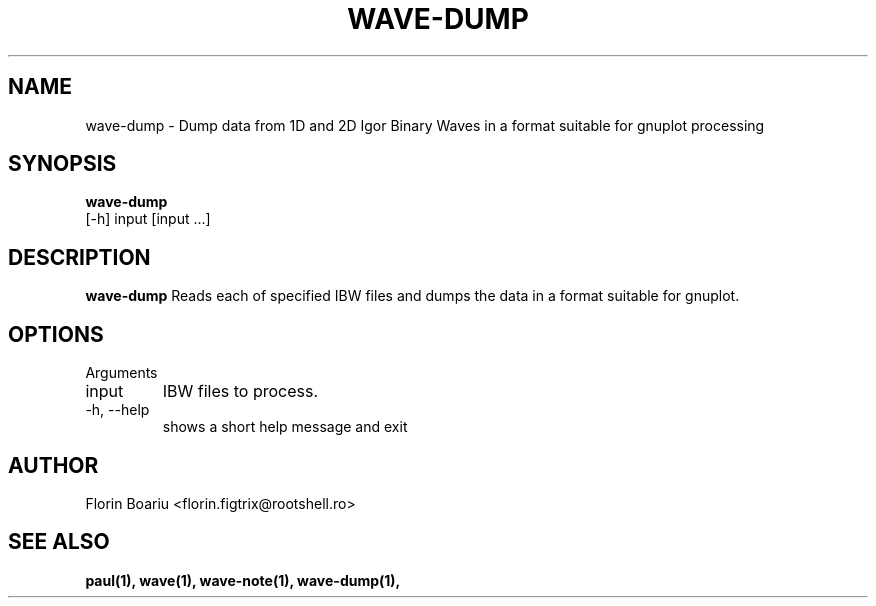 .\" Process this file with
.\" groff -man -Tascii foo.1
.\"
.TH WAVE-DUMP 1 "MAY 2013" Linux "User Manuals"
.SH NAME
wave-dump \- Dump data from 1D and 2D Igor Binary Waves in a format suitable for gnuplot processing
.SH SYNOPSIS
.B wave-dump
 [-h] input [input ...]
.SH DESCRIPTION
.B wave-dump
Reads each of specified IBW files and dumps the data in a format suitable for gnuplot.
.SH OPTIONS
Arguments
.IP  input
IBW files to process.
.IP  -h,\ --help
shows a short help message and exit
.SH AUTHOR
Florin Boariu <florin.figtrix@rootshell.ro>
.SH "SEE ALSO"
.BR paul(1), 
.BR wave(1),
.BR wave-note(1),
.BR wave-dump(1),
